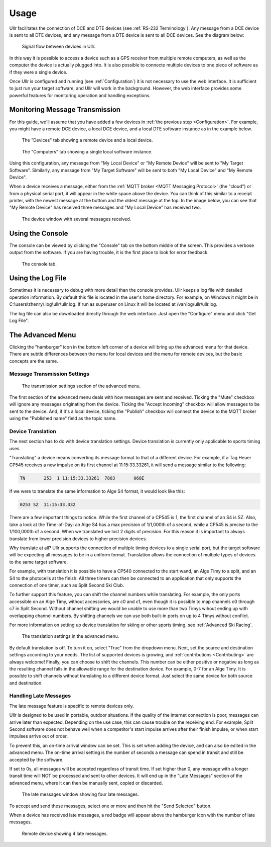 Usage
=====
Ullr facilitates the connection of DCE and DTE devices (see :ref:`RS-232 
Terminology`). Any message from a DCE device is sent to all DTE devices, and any 
message from a DTE device is sent to all DCE devices. See the diagram below:

.. figure:: /_static/device-bus.png

    Signal flow between devices in Ullr.

In this way it is possible to access a device such as a GPS receiver from 
multiple remote computers, as well as the computer the device is actually 
plugged into. It is also possible to connecte multiple devices to one piece of 
software as if they were a single device.

Once Ullr is configured and running (see :ref:`Configuration`) it is not 
necessary to use the web interface. It is sufficient to just run your target 
software, and Ullr will work in the background. However, the web interface 
provides some powerful features for monitoring operation and handling exceptions.

Monitoring Message Transmission
~~~~~~~~~~~~~~~~~~~~~~~~~~~~~~~
For this guide, we'll assume that you have added a few devices in :ref:`the 
previous step <Configuration>`. For example, you might have a remote DCE device, 
a local DCE device, and a local DTE software instance as in the example below.

.. figure:: /_static/usage/device-tab.png

    The "Devices" tab showing a remote device and a local device.

.. figure:: /_static/usage/computers-tab.png

    The "Computers" tab showing a single local software instance.

Using this configuration, any message from "My Local Device" or "My Remote 
Device" will be sent to "My Target Software". Similarly, any message from "My 
Target Software" will be sent to both "My Local Device" and "My Remote Device".

When a device receives a message, either from the :ref:`MQTT broker <MQTT 
Messaging Protocol>` (the "cloud") or from a physical serial port, it will appear 
in the white space above the device. You can think of this similar to a receipt 
printer, with the newest message at the bottom and the oldest message at the top. 
In the image below, you can see that "My Remote Device" has received three messages 
and "My Local Device" has received two.

.. figure:: /_static/usage/messages-received.png

    The device window with several messages received.

Using the Console
~~~~~~~~~~~~~~~~~
The console can be viewed by clicking the "Console" tab on the bottom middle of 
the screen. This provides a verbose output from the software. If you are having 
trouble, it is the first place to look for error feedback.

.. figure:: /_static/usage/console.png

    The console tab.

Using the Log File
~~~~~~~~~~~~~~~~~~
Sometimes it is necessary to debug with more detail than the console provides. 
Ullr keeps a log file with detailed operation information. By default this file 
is located in the user's home directory. For example, on Windows it might be in 
C:\\users\\zhenry\\.log\\ullr\\ullr.log. If run as superuser on Linux it will be 
located at /var/log/ullr/ullr.log.

The log file can also be downloaded directly through the web interface. Just 
open the "Configure" menu and click "Get Log File".

The Advanced Menu
~~~~~~~~~~~~~~~~~
Clicking the "hamburger" icon in the bottom left corner of a device will bring up 
the advanced menu for that device. There are subtle differences between the menu 
for local devices and the menu for remote devices, but the basic concepts are the 
same.

Message Transmission Settings
'''''''''''''''''''''''''''''

.. figure:: /_static/usage/transmission-settings.png

    The transmission settings section of the advanced menu.

The first section of the advanced menu deals with how messages are sent and 
received. Ticking the "Mute" checkbox will ignore any messages originating from 
the device. Ticking the "Accept Incoming" checkbox will allow messages to be sent 
to the device. And, if it's a local device, ticking the "Publish" checkbox will 
connect the device to the MQTT broker using the "Published name" field as the 
topic name.

Device Translation
''''''''''''''''''
The next section has to do with device translation settings. Device translation 
is currently only applicable to sports timing uses. 

"Translating" a device means converting its message format to that of a 
different device. For example, if a Tag Heuer CP545 receives a new impulse on its
first channel at 11:15:33.33261, it will send a message similar to the following:

.. code-block::

    TN       253  1 11:15:33.33261  7803       068E

If we were to translate the same information to Alge S4 format, it would look 
like this:

.. code-block::

    0253 SZ  11:15:33.332

There are a few important things to notice. While the first channel of a CP545 is 
1, the first channel of an S4 is SZ. Also, take a look at the Time-of-Day: an 
Alge S4 has a max precision of 1/1,000th of a second, while a CP545 is precise to 
the 1/100,000th of a second. When we translated we lost 2 digits of precision. 
For this reason it is important to always translate from lower precision devices 
to higher precision devices.

Why translate at all? Ullr supports the connection of multiple timing devices to 
a single serial port, but the target software will be expecting all messages to 
be in a uniform format. Translation allows the connection of multiple types of 
devices to the same target software.

For example, with translation it is possible to have a CP540 connected to the 
start wand, an Alge Timy to a split, and an S4 to the photocells at the finish. 
All three timers can then be connected to an application that only supports the 
connection of one timer, such as Split Second Ski Club.

To further support this feature, you can shift the channel numbers while 
translating. For example, the only ports accessible on an Alge Timy, without 
accessories, are c0 and c1, even though it is possible to map channels c0 through c7 in 
Split Second. Without channel shifting we would be unable to use more than two 
Timys wihout ending up with overlapping channel numbers. By shifting channels we 
can use both built-in ports on up to 4 Timys without conflict.

For more information on setting up device translation for skiing or other sports 
timing, see :ref:`Advanced Ski Racing`.

.. figure:: /_static/usage/translation.png

    The translation settings in the advanced menu.

By default translation is off. To turn it on, select "True" from the dropdown 
menu. Next, set the source and destination settings according to your needs. The 
list of supported devices is growing, and :ref:`contributions <Contributing>` are always welcome! 
Finally, you can choose to shift the channels. This number can be either positive 
or negative as long as the resulting channel falls in the allowable range for the 
destination device. For example, 0-7 for an Alge Timy. It is possible to shift 
channels without translating to a different device format. Just select the same 
device for both source and destination.

Handling Late Messages
''''''''''''''''''''''
The late message feature is specific to remote devices only.

Ullr is designed to be used in portable, outdoor situations. If the quality of 
the internet connection is poor, messages can arrive later than expected. 
Depending on the use case, this can cause trouble on the receiving end. For 
example, Split Second software does not behave well when a competitor's start 
impulse arrives after their finish impulse, or when start impulses arrive out of 
order.

To prevent this, an on-time arrival window can be set. This is set when adding 
the device, and can also be edited in the advanced menu. The on-time arrival 
setting is the number of seconds a message can spend in transit and still be 
accepted by the software. 

If set to 0s, all messages will be accepted regardless of transit time. If set 
higher than 0, any message with a longer transit time will NOT be processed and 
sent to other devices. It will end up in the "Late Messages" section of the 
advanced menu, where it can then be manually sent, copied or discarded.

.. figure:: /_static/usage/late-messages.png

    The late messages window showing four late messages.

To accept and send these messages, select one or more and then hit the "Send 
Selected" button.

When a device has received late messages, a red badge will appear above the 
hamburger icon with the number of late messages.

.. figure:: /_static/usage/late-message-badge.png

    Remote device showing 4 late messages.
